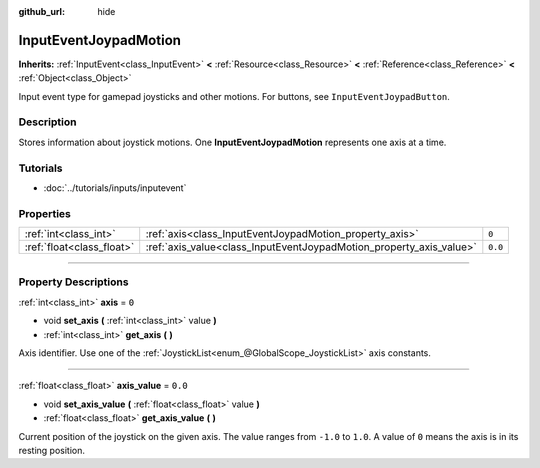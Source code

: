 :github_url: hide

.. DO NOT EDIT THIS FILE!!!
.. Generated automatically from Godot engine sources.
.. Generator: https://github.com/godotengine/godot/tree/3.6/doc/tools/make_rst.py.
.. XML source: https://github.com/godotengine/godot/tree/3.6/doc/classes/InputEventJoypadMotion.xml.

.. _class_InputEventJoypadMotion:

InputEventJoypadMotion
======================

**Inherits:** :ref:`InputEvent<class_InputEvent>` **<** :ref:`Resource<class_Resource>` **<** :ref:`Reference<class_Reference>` **<** :ref:`Object<class_Object>`

Input event type for gamepad joysticks and other motions. For buttons, see ``InputEventJoypadButton``.

.. rst-class:: classref-introduction-group

Description
-----------

Stores information about joystick motions. One **InputEventJoypadMotion** represents one axis at a time.

.. rst-class:: classref-introduction-group

Tutorials
---------

- :doc:`../tutorials/inputs/inputevent`

.. rst-class:: classref-reftable-group

Properties
----------

.. table::
   :widths: auto

   +---------------------------+---------------------------------------------------------------------+---------+
   | :ref:`int<class_int>`     | :ref:`axis<class_InputEventJoypadMotion_property_axis>`             | ``0``   |
   +---------------------------+---------------------------------------------------------------------+---------+
   | :ref:`float<class_float>` | :ref:`axis_value<class_InputEventJoypadMotion_property_axis_value>` | ``0.0`` |
   +---------------------------+---------------------------------------------------------------------+---------+

.. rst-class:: classref-section-separator

----

.. rst-class:: classref-descriptions-group

Property Descriptions
---------------------

.. _class_InputEventJoypadMotion_property_axis:

.. rst-class:: classref-property

:ref:`int<class_int>` **axis** = ``0``

.. rst-class:: classref-property-setget

- void **set_axis** **(** :ref:`int<class_int>` value **)**
- :ref:`int<class_int>` **get_axis** **(** **)**

Axis identifier. Use one of the :ref:`JoystickList<enum_@GlobalScope_JoystickList>` axis constants.

.. rst-class:: classref-item-separator

----

.. _class_InputEventJoypadMotion_property_axis_value:

.. rst-class:: classref-property

:ref:`float<class_float>` **axis_value** = ``0.0``

.. rst-class:: classref-property-setget

- void **set_axis_value** **(** :ref:`float<class_float>` value **)**
- :ref:`float<class_float>` **get_axis_value** **(** **)**

Current position of the joystick on the given axis. The value ranges from ``-1.0`` to ``1.0``. A value of ``0`` means the axis is in its resting position.

.. |virtual| replace:: :abbr:`virtual (This method should typically be overridden by the user to have any effect.)`
.. |const| replace:: :abbr:`const (This method has no side effects. It doesn't modify any of the instance's member variables.)`
.. |vararg| replace:: :abbr:`vararg (This method accepts any number of arguments after the ones described here.)`
.. |static| replace:: :abbr:`static (This method doesn't need an instance to be called, so it can be called directly using the class name.)`
